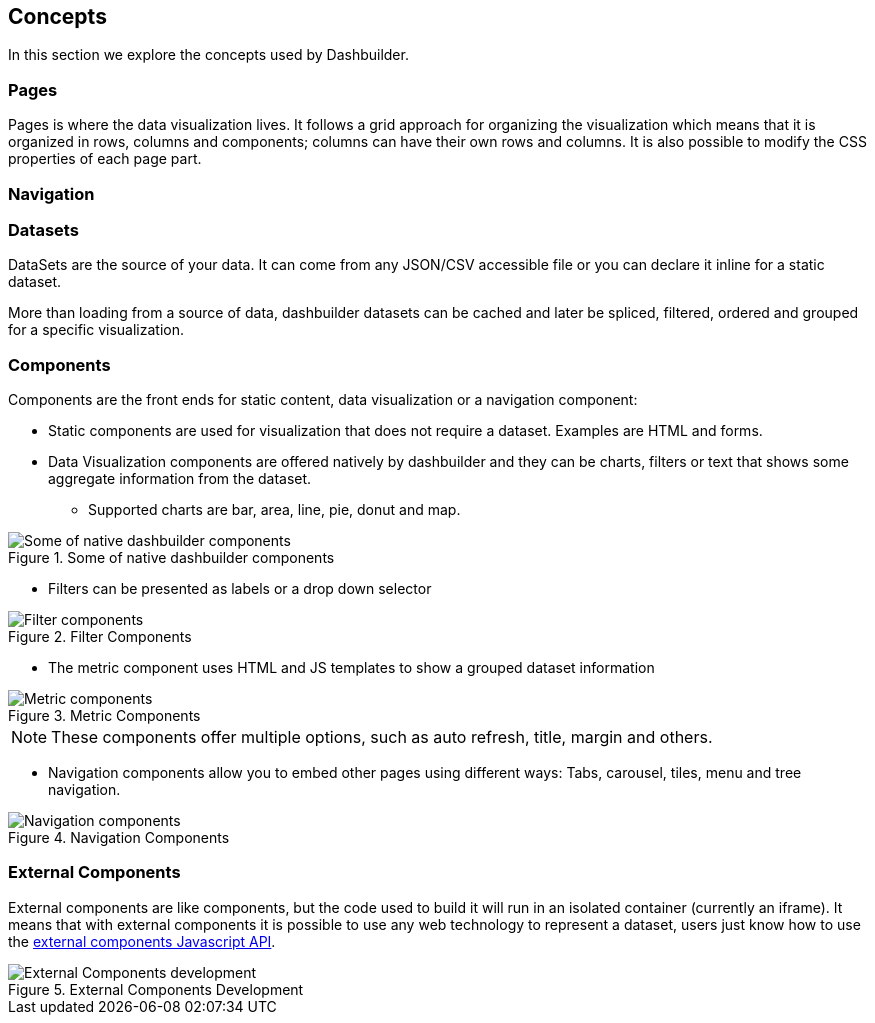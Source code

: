 [id="chap-dashbuilder-concepts"]
== Concepts
ifdef::context[:parent-context: {context}]
:context: dashbuilder-essentials

[role="_abstract"]
In this section we explore the concepts used by Dashbuilder.

=== Pages
Pages is where the data visualization lives. It follows a grid approach for organizing the visualization which means that it is organized in rows, columns and components; columns can have their own rows and columns. It is also possible to modify the CSS properties of each page part.

=== Navigation


=== Datasets
DataSets are the source of your data. It can come from any JSON/CSV accessible file or you can declare it inline for a static dataset.

More than loading from a source of data, dashbuilder datasets can be cached and later be spliced, filtered, ordered and grouped for a specific visualization.

=== Components
Components are the front ends for static content, data visualization or a navigation component:

* Static components are used for visualization that does not require a dataset. Examples are HTML and forms.
* Data Visualization components are offered natively by dashbuilder and they can be charts, filters or text that shows some aggregate information from the dataset. 
** Supported charts are bar, area, line, pie, donut and map. 

.Some of native dashbuilder components
image::essentials/basicComponents.png[Some of native dashbuilder components]

** Filters can be presented as labels or a drop down selector

.Filter Components
image::essentials/filterComponents.png[Filter components]

** The metric component uses HTML and JS templates to show a grouped dataset information

.Metric Components
image::essentials/metricsComponents.png[Metric components]

NOTE: These components offer multiple options, such as auto refresh, title, margin and others.

* Navigation components allow you to embed other pages using different ways: Tabs, carousel, tiles, menu and tree navigation.

.Navigation Components
image::essentials/navigationComponents.png[Navigation components]


=== External Components
External components are like components, but the code used to build it will run in an isolated container (currently an iframe). It means that with external components it is possible to use any web technology to represent a dataset, users just know how to use the https://blog.kie.org/2021/02/dashbuilder-external-components-javascript-api-2.html[external components Javascript API].


.External Components Development
image::essentials/externalComponentDev.png[External Components development]
